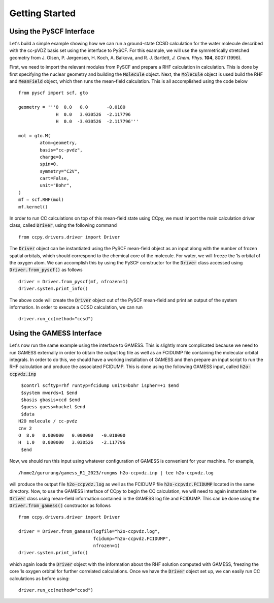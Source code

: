 Getting Started
###############

Using the PySCF Interface
*************************
Let's build a simple example showing how we can run a ground-state
CCSD calculation for the water molecule described with the cc-pVDZ basis
set using the interface to PySCF. For this example, we will use the
symmetrically stretched geometry from
J. Olsen, P. Jørgensen, H. Koch, A. Balkova, and R. J. Bartlett, *J. Chem. Phys.* **104**, 8007 (1996).

First, we need to import the relevant modules from PySCF and prepare a RHF
calculation in calculation. This is done by first specifying the nuclear
geometry and building the :code:`Molecule` object. Next, the :code:`Molecule`
object is used build the RHF and :code:`MeanField` object, which then runs the
mean-field calculation. This is all accomplished using the code below ::

        from pyscf import scf, gto

        geometry = '''O  0.0   0.0       -0.0180
                      H  0.0   3.030526  -2.117796
                      H  0.0  -3.030526  -2.117796'''

        mol = gto.M(
                atom=geometry,
                basis="cc-pvdz",
                charge=0,
                spin=0,
                symmetry="C2V",
                cart=False,
                unit="Bohr",
        )
        mf = scf.RHF(mol)
        mf.kernel()

In order to run CC calculations on top of this mean-field state using CCpy,
we must import the main calculation driver class, called :code:`Driver`,
using the following command ::
        
        from ccpy.drivers.driver import Driver

The :code:`Driver` object can be instantiated using the PySCF mean-field object
as an input along with the number of frozen spatial orbitals, which
should correspond to the chemical core of the molecule. For water, we
will freeze the 1s orbital of the oxygen atom. We can accomplish this by
using the PySCF constructor for the :code:`Driver` class accessed using
:code:`Driver.from_pyscf()` as follows ::

        driver = Driver.from_pyscf(mf, nfrozen=1)
        driver.system.print_info()

The above code will create the :code:`Driver` object out of the PySCF mean-field
and print an output of the system information. In order to execute a CCSD
calculation, we can run ::

        driver.run_cc(method="ccsd")

Using the GAMESS Interface
**************************
Let's now run the same example using the interface to GAMESS. This is
slightly more complicated because we need to run GAMESS externally
in order to obtain the output log file as well as an FCIDUMP file
containing the molecular orbital integrals. In order to do this, we should
have a working installation of GAMESS and then prepare an input script
to run the RHF calculation and produce the associated FCIDUMP. This is
done using the following GAMESS input, called :code:`h2o-ccpvdz.inp` ::

         $contrl scftyp=rhf runtyp=fcidump units=bohr ispher=+1 $end
         $system mwords=1 $end
         $basis gbasis=ccd $end
         $guess guess=huckel $end
         $data
        H2O molecule / cc-pvdz
        cnv 2
        O  8.0   0.000000   0.000000   -0.018000
        H  1.0   0.000000   3.030526   -2.117796
         $end

Now, we should run this input using whatever configuration of GAMESS
is convenient for your machine. For example, ::

        /home2/gururang/gamess_R1_2023/rungms h2o-ccpvdz.inp | tee h2o-ccpvdz.log

will produce the output file :code:`h2o-ccpvdz.log` as well as the FCIDUMP file
:code:`h2o-ccpvdz.FCIDUMP` located in the same directory. Now, to use the GAMESS
interface of CCpy to begin the CC calculation, we will need to again instantiate
the :code:`Driver` class using mean-field information contained in the GAMESS log
file and FCIDUMP. This can be done using the :code:`Driver.from_gamess()` constructor
as follows ::

        from ccpy.drivers.driver import Driver

        driver = Driver.from_gamess(logfile="h2o-ccpvdz.log",
                                    fcidump="h2o-ccpvdz.FCIDUMP",
                                    nfrozen=1)
        driver.system.print_info()

which again loads the :code:`Driver` object with the information about the RHF solution
computed with GAMESS, freezing the core 1s oxygen orbital for further correlated calculations.
Once we have the :code:`Driver` object set up, we can easily run CC calculations as before using::

        driver.run_cc(method="ccsd")

